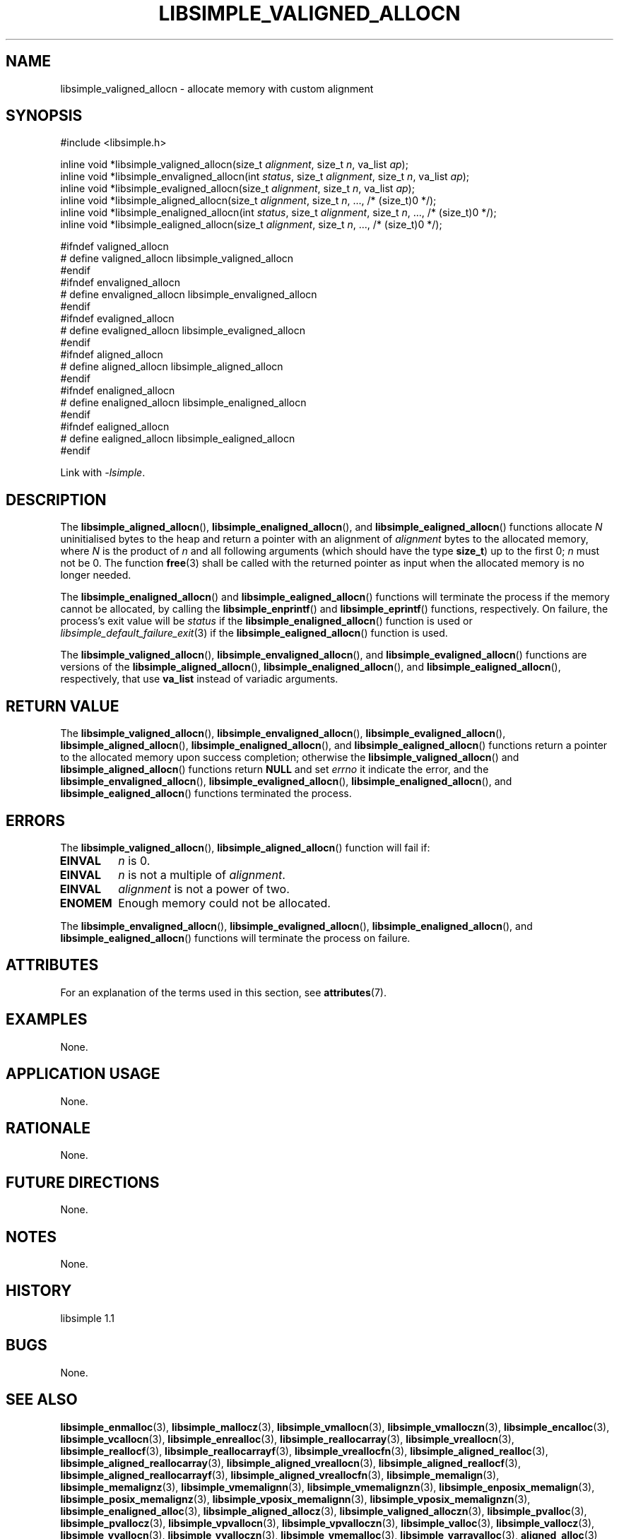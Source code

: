 .TH LIBSIMPLE_VALIGNED_ALLOCN 3 libsimple
.SH NAME
libsimple_valigned_allocn \- allocate memory with custom alignment

.SH SYNOPSIS
.nf
#include <libsimple.h>

inline void *libsimple_valigned_allocn(size_t \fIalignment\fP, size_t \fIn\fP, va_list \fIap\fP);
inline void *libsimple_envaligned_allocn(int \fIstatus\fP, size_t \fIalignment\fP, size_t \fIn\fP, va_list \fIap\fP);
inline void *libsimple_evaligned_allocn(size_t \fIalignment\fP, size_t \fIn\fP, va_list \fIap\fP);
inline void *libsimple_aligned_allocn(size_t \fIalignment\fP, size_t \fIn\fP, ..., /* (size_t)0 */);
inline void *libsimple_enaligned_allocn(int \fIstatus\fP, size_t \fIalignment\fP, size_t \fIn\fP, ..., /* (size_t)0 */);
inline void *libsimple_ealigned_allocn(size_t \fIalignment\fP, size_t \fIn\fP, ..., /* (size_t)0 */);

#ifndef valigned_allocn
# define valigned_allocn libsimple_valigned_allocn
#endif
#ifndef envaligned_allocn
# define envaligned_allocn libsimple_envaligned_allocn
#endif
#ifndef evaligned_allocn
# define evaligned_allocn libsimple_evaligned_allocn
#endif
#ifndef aligned_allocn
# define aligned_allocn libsimple_aligned_allocn
#endif
#ifndef enaligned_allocn
# define enaligned_allocn libsimple_enaligned_allocn
#endif
#ifndef ealigned_allocn
# define ealigned_allocn libsimple_ealigned_allocn
#endif
.fi
.PP
Link with
.IR \-lsimple .

.SH DESCRIPTION
The
.BR libsimple_aligned_allocn (),
.BR libsimple_enaligned_allocn (),
and
.BR libsimple_ealigned_allocn ()
functions allocate
.I N
uninitialised bytes to the heap and return a
pointer with an alignment of
.I alignment
bytes to the allocated memory, where
.I N
is the product of
.I n
and all following arguments (which should have the type
.BR size_t )
up to the first 0;
.I n
must not be 0. The function
.BR free (3)
shall be called with the returned pointer as
input when the allocated memory is no longer needed.
.PP
The
.BR libsimple_enaligned_allocn ()
and
.BR libsimple_ealigned_allocn ()
functions will terminate the process if the memory
cannot be allocated, by calling the
.BR libsimple_enprintf ()
and
.BR libsimple_eprintf ()
functions, respectively.
On failure, the process's exit value will be
.I status
if the
.BR libsimple_enaligned_allocn ()
function is used or
.IR libsimple_default_failure_exit (3)
if the
.BR libsimple_ealigned_allocn ()
function is used.
.PP
The
.BR libsimple_valigned_allocn (),
.BR libsimple_envaligned_allocn (),
and
.BR libsimple_evaligned_allocn ()
functions are versions of the
.BR libsimple_aligned_allocn (),
.BR libsimple_enaligned_allocn (),
and
.BR libsimple_ealigned_allocn (),
respectively, that use
.B va_list
instead of variadic arguments.

.SH RETURN VALUE
The
.BR libsimple_valigned_allocn (),
.BR libsimple_envaligned_allocn (),
.BR libsimple_evaligned_allocn (),
.BR libsimple_aligned_allocn (),
.BR libsimple_enaligned_allocn (),
and
.BR libsimple_ealigned_allocn ()
functions return a pointer to the allocated memory
upon success completion; otherwise the
.BR libsimple_valigned_allocn ()
and
.BR libsimple_aligned_allocn ()
functions return
.B NULL
and set
.I errno
it indicate the error, and the
.BR libsimple_envaligned_allocn (),
.BR libsimple_evaligned_allocn (),
.BR libsimple_enaligned_allocn (),
and
.BR libsimple_ealigned_allocn ()
functions terminated the process.

.SH ERRORS
The
.BR libsimple_valigned_allocn (),
.BR libsimple_aligned_allocn ()
function will fail if:
.TP
.B EINVAL
.I n
is 0.
.TP
.B EINVAL
.I n
is not a multiple of
.IR alignment .
.TP
.B EINVAL
.I alignment
is not a power of two.
.TP
.B ENOMEM
Enough memory could not be allocated.
.PP
The
.BR libsimple_envaligned_allocn (),
.BR libsimple_evaligned_allocn (),
.BR libsimple_enaligned_allocn (),
and
.BR libsimple_ealigned_allocn ()
functions will terminate the process on failure.

.SH ATTRIBUTES
For an explanation of the terms used in this section, see
.BR attributes (7).
.TS
allbox;
lb lb lb
l l l.
Interface	Attribute	Value
T{
.BR libsimple_valigned_allocn (),
.br
.BR libsimple_envaligned_allocn (),
.br
.BR libsimple_evaligned_allocn (),
.br
.BR libsimple_aligned_allocn (),
.br
.BR libsimple_enaligned_allocn (),
.br
.BR libsimple_ealigned_allocn ()
T}	Thread safety	MT-Safe
T{
.BR libsimple_valigned_allocn (),
.br
.BR libsimple_envaligned_allocn (),
.br
.BR libsimple_evaligned_allocn (),
.br
.BR libsimple_aligned_allocn (),
.br
.BR libsimple_enaligned_allocn (),
.br
.BR libsimple_ealigned_allocn ()
T}	Async-signal safety	AS-Safe
T{
.BR libsimple_valigned_allocn (),
.br
.BR libsimple_envaligned_allocn (),
.br
.BR libsimple_evaligned_allocn (),
.br
.BR libsimple_aligned_allocn (),
.br
.BR libsimple_enaligned_allocn (),
.br
.BR libsimple_ealigned_allocn ()
T}	Async-cancel safety	AC-Safe
.TE

.SH EXAMPLES
None.

.SH APPLICATION USAGE
None.

.SH RATIONALE
None.

.SH FUTURE DIRECTIONS
None.

.SH NOTES
None.

.SH HISTORY
libsimple 1.1

.SH BUGS
None.

.SH SEE ALSO
.BR libsimple_enmalloc (3),
.BR libsimple_mallocz (3),
.BR libsimple_vmallocn (3),
.BR libsimple_vmalloczn (3),
.BR libsimple_encalloc (3),
.BR libsimple_vcallocn (3),
.BR libsimple_enrealloc (3),
.BR libsimple_reallocarray (3),
.BR libsimple_vreallocn (3),
.BR libsimple_reallocf (3),
.BR libsimple_reallocarrayf (3),
.BR libsimple_vreallocfn (3),
.BR libsimple_aligned_realloc (3),
.BR libsimple_aligned_reallocarray (3),
.BR libsimple_aligned_vreallocn (3),
.BR libsimple_aligned_reallocf (3),
.BR libsimple_aligned_reallocarrayf (3),
.BR libsimple_aligned_vreallocfn (3),
.BR libsimple_memalign (3),
.BR libsimple_memalignz (3),
.BR libsimple_vmemalignn (3),
.BR libsimple_vmemalignzn (3),
.BR libsimple_enposix_memalign (3),
.BR libsimple_posix_memalignz (3),
.BR libsimple_vposix_memalignn (3),
.BR libsimple_vposix_memalignzn (3),
.BR libsimple_enaligned_alloc (3),
.BR libsimple_aligned_allocz (3),
.BR libsimple_valigned_alloczn (3),
.BR libsimple_pvalloc (3),
.BR libsimple_pvallocz (3),
.BR libsimple_vpvallocn (3),
.BR libsimple_vpvalloczn (3),
.BR libsimple_valloc (3),
.BR libsimple_vallocz (3),
.BR libsimple_vvallocn (3),
.BR libsimple_vvalloczn (3),
.BR libsimple_vmemalloc (3),
.BR libsimple_varrayalloc (3),
.BR aligned_alloc (3)
